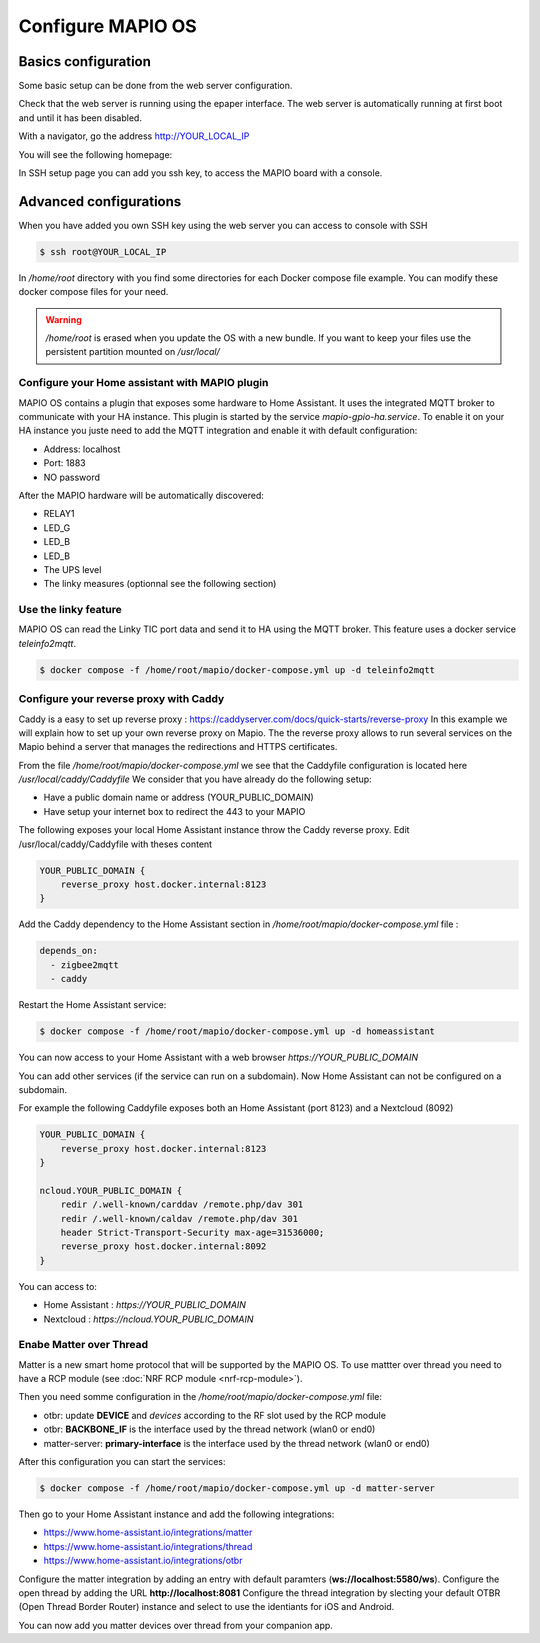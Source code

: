 Configure MAPIO OS
===================

Basics configuration
---------------------

Some basic setup can be done from the web server configuration.

Check that the web server is running using the epaper interface.
The web server is automatically running at first boot and until it has been disabled.

With a navigator, go the address 
http://YOUR_LOCAL_IP

You will see the following homepage:

.. image:: ../images/webapp_home.png
   :width: 600

In SSH setup page you can add you ssh key, to access the MAPIO board with a console.

Advanced configurations
------------------------

When you have added you own SSH key using the web server you can access to console with SSH

.. code-block:: console

    $ ssh root@YOUR_LOCAL_IP


In */home/root* directory with you find some directories for each Docker compose file example.
You can modify these docker compose files for your need.

.. warning::
    */home/root* is erased when you update the OS with a new bundle. If you want to keep your files use the persistent partition mounted on */usr/local/*

Configure your Home assistant with MAPIO plugin
^^^^^^^^^^^^^^^^^^^^^^^^^^^^^^^^^^^^^^^^^^^^^^^^^^

MAPIO OS contains a plugin that exposes some hardware to Home Assistant. It uses the integrated MQTT broker to communicate with your HA instance.
This plugin is started by the service *mapio-gpio-ha.service*.
To enable it on your HA instance you juste need to add the MQTT integration and enable it with default configuration:

* Address: localhost
* Port: 1883
* NO password

After the MAPIO hardware will be automatically discovered:

* RELAY1
* LED_G
* LED_B
* LED_B
* The UPS level
* The linky measures (optionnal see the following section)

Use the linky feature
^^^^^^^^^^^^^^^^^^^^^^^^^

MAPIO OS can read the Linky TIC port data and send it to HA using the MQTT broker.
This feature uses a docker service *teleinfo2mqtt*.

.. code-block:: console

    $ docker compose -f /home/root/mapio/docker-compose.yml up -d teleinfo2mqtt


Configure your reverse proxy with Caddy
^^^^^^^^^^^^^^^^^^^^^^^^^^^^^^^^^^^^^^^^

Caddy is a easy to set up reverse proxy : https://caddyserver.com/docs/quick-starts/reverse-proxy
In this example we will explain how to set up your own reverse proxy on Mapio.
The the reverse proxy allows to run several services on the Mapio behind a server that manages the redirections and HTTPS certificates.

From the file */home/root/mapio/docker-compose.yml* we see that the Caddyfile configuration is located here */usr/local/caddy/Caddyfile*
We consider that you have already do the following setup:

* Have a public domain name or address (YOUR_PUBLIC_DOMAIN)
* Have setup your internet box to redirect the 443 to your MAPIO

The following exposes your local Home Assistant instance throw the Caddy reverse proxy.
Edit /usr/local/caddy/Caddyfile with theses content

.. code-block:: console

    YOUR_PUBLIC_DOMAIN {
        reverse_proxy host.docker.internal:8123
    }

Add the Caddy dependency to the Home Assistant section in */home/root/mapio/docker-compose.yml* file : 

.. code-block:: console

    depends_on:
      - zigbee2mqtt
      - caddy

Restart the Home Assistant service:

.. code-block:: console

    $ docker compose -f /home/root/mapio/docker-compose.yml up -d homeassistant


You can now access to your Home Assistant with a web browser *https://YOUR_PUBLIC_DOMAIN*

You can add other services (if the service can run on a subdomain). Now Home Assistant can not be configured on a subdomain.

For example the following Caddyfile exposes both an Home Assistant (port 8123) and a Nextcloud (8092)

.. code-block:: console

    YOUR_PUBLIC_DOMAIN {
        reverse_proxy host.docker.internal:8123
    }

    ncloud.YOUR_PUBLIC_DOMAIN {
        redir /.well-known/carddav /remote.php/dav 301
        redir /.well-known/caldav /remote.php/dav 301
        header Strict-Transport-Security max-age=31536000;
        reverse_proxy host.docker.internal:8092
    }

You can access to:

* Home Assistant : *https://YOUR_PUBLIC_DOMAIN*
* Nextcloud : *https://ncloud.YOUR_PUBLIC_DOMAIN*

Enabe Matter over Thread
^^^^^^^^^^^^^^^^^^^^^^^^^^^^^^^^^^^^^^^^

Matter is a new smart home protocol that will be supported by the MAPIO OS. To use mattter
over thread you need to have a RCP module (see :doc:`NRF RCP module <nrf-rcp-module>`).

Then you need somme configuration in the */home/root/mapio/docker-compose.yml* file:

* otbr: update **DEVICE** and *devices* according to the RF slot used by the RCP module
* otbr: **BACKBONE_IF** is the interface used by the thread network (wlan0 or end0)
* matter-server: **primary-interface** is the interface used by the thread network (wlan0 or end0)

After this configuration you can start the services:

.. code-block:: console

    $ docker compose -f /home/root/mapio/docker-compose.yml up -d matter-server

Then go to your Home Assistant instance and add the following integrations:

* https://www.home-assistant.io/integrations/matter
* https://www.home-assistant.io/integrations/thread
* https://www.home-assistant.io/integrations/otbr

Configure the matter integration by adding an entry with default paramters (**ws://localhost:5580/ws**).
Configure the open thread by adding the URL **http://localhost:8081**
Configure the thread integration by slecting your default OTBR (Open Thread Border Router) instance and 
select to use the identiants for iOS and Android.

You can now add you matter devices over thread from your companion app.